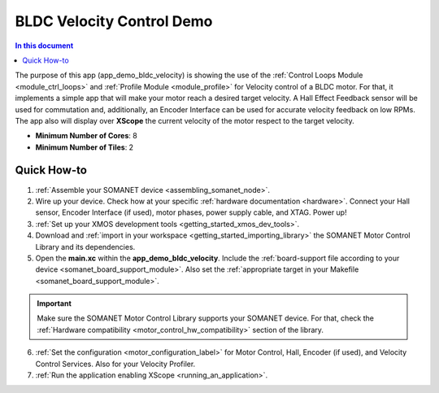 .. _bldc_velocity_control_demo:

==================================
BLDC Velocity Control Demo
==================================

.. contents:: In this document
    :backlinks: none
    :depth: 3

The purpose of this app (app_demo_bldc_velocity) is showing the use of the :ref:`Control Loops Module <module_ctrl_loops>` and :ref:`Profile Module <module_profile>` for Velocity control of a BLDC motor. For that, it implements a simple app that will make your motor reach a desired target velocity. A Hall Effect Feedback sensor will be used for commutation and, additionally, an Encoder Interface can be used for accurate velocity feedback on low RPMs. The app also will display over **XScope** the current velocity of the motor respect to the target velocity.

* **Minimum Number of Cores**: 8
* **Minimum Number of Tiles**: 2

.. cssclass:: github

  `See Application on Public Repository <https://github.com/synapticon/sc_sncn_motorcontrol/tree/master/examples/app_demo_bldc_velocity/>`_

Quick How-to
============
1. :ref:`Assemble your SOMANET device <assembling_somanet_node>`.
2. Wire up your device. Check how at your specific :ref:`hardware documentation <hardware>`. Connect your Hall sensor, Encoder Interface (if used), motor phases, power supply cable, and XTAG. Power up!
3. :ref:`Set up your XMOS development tools <getting_started_xmos_dev_tools>`. 
4. Download and :ref:`import in your workspace <getting_started_importing_library>` the SOMANET Motor Control Library and its dependencies.
5. Open the **main.xc** within  the **app_demo_bldc_velocity**. Include the :ref:`board-support file according to your device <somanet_board_support_module>`. Also set the :ref:`appropriate target in your Makefile <somanet_board_support_module>`.

.. important:: Make sure the SOMANET Motor Control Library supports your SOMANET device. For that, check the :ref:`Hardware compatibility <motor_control_hw_compatibility>` section of the library.

6. :ref:`Set the configuration <motor_configuration_label>` for Motor Control, Hall, Encoder (if used), and Velocity Control Services. Also for your Velocity Profiler.
7. :ref:`Run the application enabling XScope <running_an_application>`.

.. seealso:: Did everything go well? If you need further support please check out our `forum <http://forum.synapticon.com/>`_.

